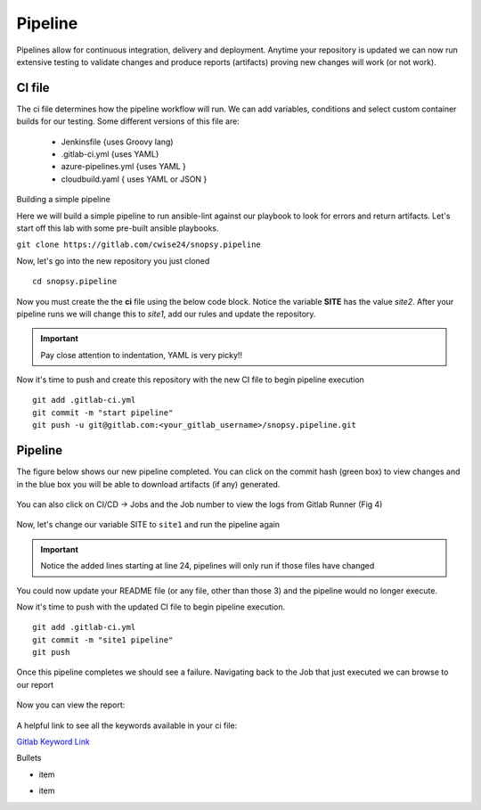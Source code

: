 Pipeline
======

Pipelines allow for continuous integration, delivery and deployment. Anytime your repository is updated we can now run extensive testing to validate changes and produce 
reports (artifacts) proving new changes will work (or not work).

.. figure:: imgs/pipeline1.png
   :scale: 60%
   :align: center
.. centered:: Fig 1

CI file
---------------

The ci file determines how the pipeline workflow will run. We can add variables, conditions and select custom container builds for our testing. Some different versions of this file are:

 - Jenkinsfile {uses Groovy lang)
 - .gitlab-ci.yml {uses YAML}
 - azure-pipelines.yml {uses YAML }
 - cloudbuild.yaml { uses YAML or JSON }


Building a simple pipeline

Here we will build a simple pipeline to run ansible-lint against our playbook to look for errors and return artifacts. Let's start off this lab with some pre-built ansible playbooks.

``git clone https://gitlab.com/cwise24/snopsy.pipeline``


Now, let's go into the new repository you just cloned

::
   
  cd snopsy.pipeline

Now you must create the the **ci** file using the below code block. Notice the variable **SITE** has the value `site2`. After your pipeline runs we will change this to `site1`, add our rules and update the
repository.

.. important::  Pay close attention to indentation, YAML is very picky!!

.. code-block:: yaml
   :caption: .gitlab-ci.yml
   :emphasize-lines: 2

   variables:
     SITE: "site2"

   stages:
      - lint 

   Linting:
     stage: lint 
     image: 
       name: cytopia/ansible-lint:latest 
       entrypoint: ["/bin/sh", "-c"]
     before_script:
       - python3 -m pip install --upgrade pip
       - python3 -m pip install ansible-lint[yamllint]
       - ansible-lint --version
     script:
       - echo "${SITE} Report" > site_Report.txt 
       - ansible-lint $SITE.yml >> site_Report.txt 2>&1
     artifacts:
       when: always
       paths:
         - site_Report.txt
       expire_in: 2 days 


Now it's time to push and create this repository with the new CI file to begin pipeline execution

::

  git add .gitlab-ci.yml 
  git commit -m "start pipeline"
  git push -u git@gitlab.com:<your_gitlab_username>/snopsy.pipeline.git 

Pipeline
-----------

The figure below shows our new pipeline completed. You can click on the commit hash (green box) to view changes and in the blue box you will be able to download artifacts (if any) generated.


.. figure:: imgs/pipeline2.png
   :scale: 60%
   :align: center
.. centered:: Fig 2

You can also click on CI/CD -> Jobs and the Job number to view the logs from Gitlab Runner (Fig 4)

.. figure:: imgs/pipeline3.png
   :scale: 60%
   :align: center
.. centered:: Fig 3


.. figure:: imgs/pipeline4.png
   :scale: 60%
   :align: center
.. centered:: Fig 4

Now, let's change our variable SITE to ``site1`` and run the pipeline again


.. code-block:: yaml
   :linenos:
   :caption: .gitlab-ci.yml
   :emphasize-lines: 2,24-28

   variables:
     SITE: "site1"

   stages:
      - lint 

   Linting:
     stage: lint 
     image: 
       name: cytopia/ansible-lint:latest 
       entrypoint: ["/bin/sh", "-c"]
     before_script:
       - python3 -m pip install --upgrade pip
       - python3 -m pip install ansible-lint[yamllint]
       - ansible-lint --version
     script:
       - echo "${SITE} Report" > site_Report.txt
       - ansible-lint $SITE.yml >> site_Report.txt 2>&1
     artifacts:
       when: always
       paths:
         - site_Report.txt
       expire_in: 2 days
     rules:
       - changes:
          - site1.yml
          - site2.yml 
          - .gitlab-ci.yml  

.. important::  Notice the added lines starting at line 24, pipelines will only run if those files have changed

You could now update your README file (or any file, other than those 3)  and the pipeline would no longer execute.

Now it's time to push with the updated CI file to begin pipeline execution. 

::

  git add .gitlab-ci.yml 
  git commit -m "site1 pipeline"
  git push

Once this pipeline completes we should see a failure. Navigating back to the Job that just executed we can browse to our report

.. figure:: imgs/pipeline5.png
   :scale: 60%
   :align: center
.. centered:: Fig 5

Now you can view the report:

.. figure:: imgs/pipeline6.png
   :scale: 60%
   :align: center
.. centered:: Fig 6

A helpful link to see all the keywords available in your ci file:

`Gitlab Keyword Link`_

.. _Gitlab Keyword Link: https://docs.gitlab.com/ee/ci/yaml/

Bullets

-  item
*  item